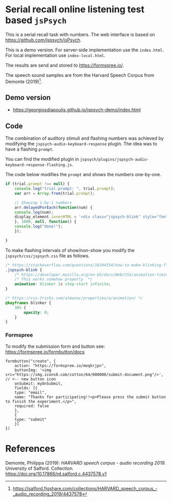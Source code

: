 * Serial recall online listening test based =jsPsych=

This is a serial recall task with numbers.  The web interface is based on https://github.com/jspsych/jsPsych.

This is a demo version.  For server-side implementation use the =index.html=.  For local implementation use =index-local.html=.

The results are send and stored to https://formspree.io/.

The speech sound samples are from the Harvard Speech Corpus from Demonte (2019)[fn:speech].



[fn:speech] https://salford.figshare.com/collections/HARVARD_speech_corpus_-_audio_recording_2019/4437578



** Demo version

- https://georgiosdiapoulis.github.io/jspsych-demo/index.html


** Code

The combination of auditory stimuli and flashing numbers was achieved by modifying the =jspsych-audio-keyboard-response= plugin.  The idea was to have a flashing =prompt=.

You can find the modified plugin in =jspsych/plugins/jspsych-audio-keyboard-response-flashing.js=.

The code below modifies the =prompt= and shows the numbers one-by-one.

#+BEGIN_SRC javascript
if (trial.prompt !== null) {
    console.log("trial.prompt: ", trial.prompt);
    var arr = Array.from(trial.prompt);

    // Showing 1-by-1 numbers
    arr.delayedForEach(function(num) {
	console.log(num);
	display_element.innerHTML = '<div class="jspsych-blink" style="font-size:40px;">' + String(num) + '</div>';
    }, 1000, null, function() {
	console.log("done!");
    });

}
#+END_SRC


To make flashing intervals of show/non-show you modify the =jspsych/css/jspsych.css= file as follows.


#+BEGIN_SRC css
/* https://stackoverflow.com/questions/16344354/how-to-make-blinking-flashing-text-with-css-3 */
.jspsych-blink {
    /* https://developer.mozilla.org/en-US/docs/Web/CSS/animation-timing-function */
    /* This works somehow properly  */
    animation: blinker 1s step-start infinite;
}

/* https://css-tricks.com/almanac/properties/a/animation/ */
@keyframes blinker {
    30% {
        opacity: 0;
    }
}
#+END_SRC



*** Formspree

To modify the submission form and button see: https://formspree.io/formbutton/docs

#+BEGIN_EXAMPLE
formbutton("create", {
    action: "https://formspree.io/moqkrjpn",
    buttonImg: '<img src="https://img.icons8.com/cotton/64/000000/submit-document.png"/>',  // <-- new button icon
    onSubmit: myOnSubmit,
    fields: [{
	type: "email",
	name: "Thanks for participating!!<p>Please press the submit button to finish the experiment.</p>",
	required: false
    },
    {
	type: "submit"
    }]
})
#+END_EXAMPLE


* References
Demonte, Philippa (2019): /HARVARD speech corpus - audio recording 2019/. University of Salford. Collection. https://doi.org/10.17866/rd.salford.c.4437578.v1
